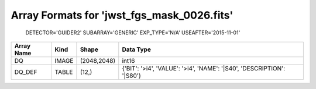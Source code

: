 Array Formats for 'jwst_fgs_mask_0026.fits'
-------------------------------------------
 DETECTOR='GUIDER2'
 SUBARRAY='GENERIC'
 EXP_TYPE='N/A'
 USEAFTER='2015-11-01'

========== ===== =========== =====================================================================
Array Name Kind  Shape       Data Type                                                             
========== ===== =========== =====================================================================
DQ         IMAGE (2048,2048) int16                                                                 
DQ_DEF     TABLE (12,)       {'BIT': '>i4', 'VALUE': '>i4', 'NAME': '|S40', 'DESCRIPTION': '|S80'} 
========== ===== =========== =====================================================================


